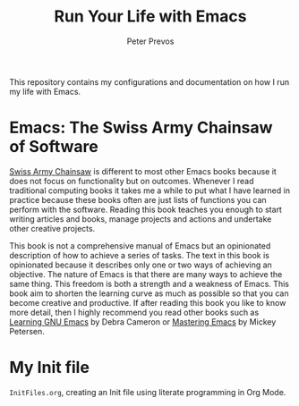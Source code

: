 #+TITLE: Run Your Life with Emacs
#+AUTHOR: Peter Prevos

This repository contains my configurations and documentation on how I run my life with Emacs.

* Emacs: The Swiss Army Chainsaw of Software
[[https://github.com/pprevos/EmacsLife/blob/master/SwissArmyChainsaw.org][Swiss Army Chainsaw]] is different to most other Emacs books because it does not focus on functionality but on outcomes. Whenever I read traditional computing books it takes me a while to put what I have learned in practice because these books often are just lists of functions you can perform with the software. Reading this book teaches you enough to start writing articles and books, manage projects and actions and undertake other creative projects. 

This book is not a comprehensive manual of Emacs but an opinionated description of how to achieve a series of tasks. The text in this book is opinionated because it describes only one or two ways of achieving an objective. The nature of Emacs is that there are many ways to achieve the same thing. This freedom is both a strength and a weakness of Emacs. This book aim to shorten the learning curve as much as possible so that you can become creative and productive. If after reading this book you like to know more detail, then I highly recommend you read other books such as [[http://shop.oreilly.com/product/9780596006488.do][Learning GNU Emacs]] by Debra Cameron or [[https://masteringemacs.org/book][Mastering Emacs]] by Mickey Petersen.

[[file:emacs-swiss-army-knife.jpg]]

* My Init file
=InitFiles.org=, creating an Init file using literate programming in Org Mode.

